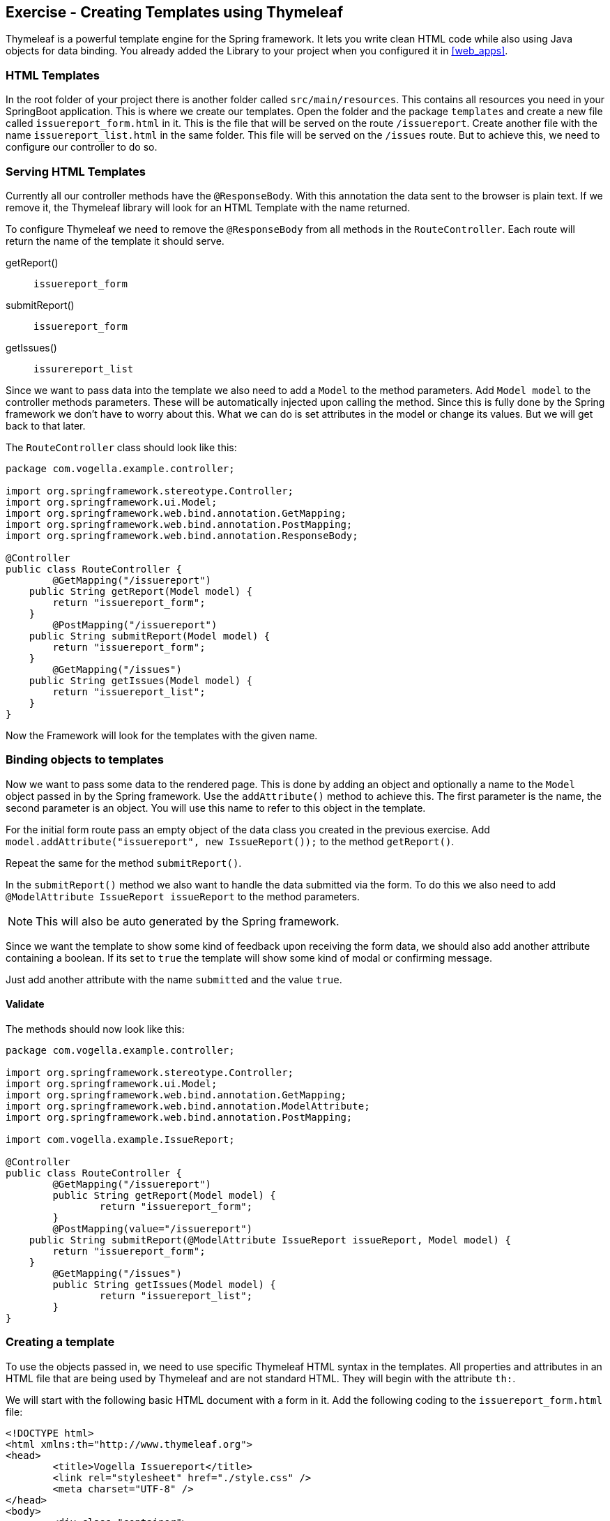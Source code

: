 == Exercise - Creating Templates using Thymeleaf

Thymeleaf is a powerful template engine for the Spring framework. 
It lets you write clean HTML code while also using Java objects for data binding. 
You already added the Library to your project when you configured it in <<web_apps>>.

=== HTML Templates

In the root folder of your project there is another folder called `src/main/resources`. 
This contains all resources you need in your SpringBoot application. 
This is where we create our templates. 
Open the folder and the package `templates` and create a new file called `issuereport_form.html` in it. 
This is the file that will be served on the route `/issuereport`. 
Create another file with the name `issuereport_list.html` in the same folder. 
This file will be served on the `/issues` route. 
But to achieve this, we need to configure our controller to do so.

=== Serving HTML Templates

Currently all our controller methods have the `@ResponseBody`. 
With this annotation the data sent to the browser is plain text. 
If we remove it, the Thymeleaf library will look for an HTML Template with the name returned. 

To configure Thymeleaf we need to remove the `@ResponseBody` from all methods in the `RouteController`. 
Each route will return the name of the template it should serve.

getReport():: `issuereport_form`
submitReport():: `issuereport_form`
getIssues():: `issurereport_list`

Since we want to pass data into the template we also need to add a `Model` to the method parameters. 
Add `Model model` to the controller methods parameters. These will be automatically injected upon calling the method. Since this is fully done by the Spring framework we don't have to worry about this. What we can do is set attributes in the model or change its values. But we will get back to that later.

The `RouteController` class should look like this:

[source, Java]
----
package com.vogella.example.controller;

import org.springframework.stereotype.Controller;
import org.springframework.ui.Model;
import org.springframework.web.bind.annotation.GetMapping;
import org.springframework.web.bind.annotation.PostMapping;
import org.springframework.web.bind.annotation.ResponseBody;

@Controller
public class RouteController {
	@GetMapping("/issuereport")
    public String getReport(Model model) {
        return "issuereport_form";
    }
	@PostMapping("/issuereport")
    public String submitReport(Model model) {
        return "issuereport_form";
    }
	@GetMapping("/issues")
    public String getIssues(Model model) {
        return "issuereport_list";
    }
}
----

Now the Framework will look for the templates with the given name.

=== Binding objects to templates

Now we want to pass some data to the rendered page. 
This is done by adding an object and optionally a name to the `Model` object passed in by the Spring framework. 
Use the `addAttribute()` method to achieve this.
The first parameter is the name, the second parameter is an object. 
You will use this name to refer to this object in the template. 

For the initial form route pass an empty object of the data class you created in the previous exercise. 
Add `model.addAttribute("issuereport", new IssueReport());` to the method `getReport()`.

Repeat the same for the method `submitReport()`. 

In the `submitReport()` method we also want to handle the data submitted via the form. 
To do this we also need to add `@ModelAttribute IssueReport issueReport` to the method parameters. 

NOTE: This will also be auto generated by the Spring framework. 

Since we want the template to show some kind of feedback upon receiving the form data, we should also add another attribute containing a boolean. 
If its set to `true` the template will show some kind of modal or confirming message. 

Just add another attribute with the name `submitted` and the value `true`.

==== Validate
The methods should now look like this:
[source, java]
----
package com.vogella.example.controller;

import org.springframework.stereotype.Controller;
import org.springframework.ui.Model;
import org.springframework.web.bind.annotation.GetMapping;
import org.springframework.web.bind.annotation.ModelAttribute;
import org.springframework.web.bind.annotation.PostMapping;

import com.vogella.example.IssueReport;

@Controller
public class RouteController {
	@GetMapping("/issuereport")
	public String getReport(Model model) {
		return "issuereport_form";
	}
	@PostMapping(value="/issuereport")
    public String submitReport(@ModelAttribute IssueReport issueReport, Model model) {
        return "issuereport_form";
    }
	@GetMapping("/issues")
	public String getIssues(Model model) {
		return "issuereport_list";
	}
}

----

=== Creating a template

To use the objects passed in, we need to use specific Thymeleaf HTML syntax in the templates. 
All properties and attributes in an HTML file that are being used by Thymeleaf and are not standard HTML. 
They will begin with the attribute `th:`.

We will start with the following basic HTML document with a form in it. 
Add the following coding to the `issuereport_form.html` file:

[source, HTML]
----
<!DOCTYPE html>
<html xmlns:th="http://www.thymeleaf.org">
<head>
	<title>Vogella Issuereport</title>
	<link rel="stylesheet" href="./style.css" />
	<meta charset="UTF-8" />
</head>
<body>
	<div class="container">
		<form method="post" action="#">
			<h3>Vogella Issuereport</h3>
			<input type="text" placeholder="Email" id="email"/> 
			<input type="text" placeholder="Url where the issue was found on" id="url"/>
			<textarea placeholder="Description of the issue" rows="5" id="description"></textarea>
			
			<label for="private_id">Private?</label>
			<input type="checkbox" name="private" id="private_id"/>
			
			<label for="updates_id">Keep me posted</label>
			<input type="checkbox" id="updates_id" name="updates"/>
			
			<input type="submit" value="Submit"/> 
		</form>
	
		<div class="result_message">
			<h3>Your report has been submitted.</h3>
			<p>Find all issues <a href="/issues">here</a></p>
		</div>
	</div>
</body>
</html>
----

This does not have any logic or data-binding in it, yet.

NOTE: without the attribute `xmlns:th="http://www.thymeleaf.org"` in the `<html>` tag, Spring would throw an exception. Because in this case Thymeleaf would not know that this document should be handled as an HTML Template. 

Now the file will be served on the route http://localhost:8080/issuereport[`/issuereport`]. 
If you have the application still running you can navigate to the route or click the link.

=== Data-binding

Now we want to tell Spring that this form should populate the fields of the `IssueReport` object we passed earlier.
This is done by adding `th:object="${issuereport}"` to the `<form>` tag in `issuereport_form.html`:
`<form method="post" th:action="@{/issuereport}" th:object="${issuereport}">`

-- JENNIFER: What about: th:action="@{/issuereport}" do we need it?

NOTE: Remember that we set the name of the `IssueReport` object to `issuereport`? We refer to it now by using that name. The same can be done with any name and object.

This alone will not tell Spring to auto-populate the fields in the object. 
We need to specify in the `<input>` elements what field this should represent. 
This is done by adding the attribute `th:field="*{}"`.

NOTE: `${}` is the way to refer to objects that were passed to the template. `*{}` is the syntax to refer to objects of these objects. 

Add the following attributes to the `<input>` and `<textarea>` elements respectively.

- JENNIFER: if I enter the th:field="*{...}" I get error messages.

`<input type="text" placeholder="Email" id="email" th:field="*{email}"/>`

`<input type="text" placeholder="Url where the issue was found on" id="url" th:field="*{url}"/>`

`<textarea placeholder="Description of the issue" rows="5" id="description" th:field="*{description}"></textarea>`

`<input type="checkbox" name="private" id="private_id" th:field="*{markedAsPrivate}"/>`

`<input type="checkbox" id="updates_id" name="updates" th:field="*{updates}"/>`

We also wanted to show some kind of confirmation modal upon submission. 
A modal for this already exists in the template: `<div class="result_message">`. 
But this should obviously be hidden until the user submits an issue.
This is done via a conditional expression. 
Namely `th:if=""`.

Remember that we passed a boolean with the name `submitted` in the `submitReport()` method? 
We could now use this to determine if we should show the confirmation modal. 

Add `th:if="${submitted}"` to the `<div class="result_message">`. 
The result should look like this: `<div class="result_message" th:if="${submitted}">`

Now the class `result_message` will only be displayed if `submitted` is `true`.

JENNIFER: In our example it will always be displayed because we hard coded it to `true` in the `RouteController.java`.
-- JONAS: Actually thats not how it's planned. It will be hardcoded on the POST route. Which means only if the form was submitted.

The `issuereport_form.html` should now look like this:

[source, HTML]
----
<!DOCTYPE html>
<html xmlns:th="http://www.thymeleaf.org">
<head>
	<title>Vogella Issuereport</title>
<link rel="stylesheet" href="./style.css" />
	<meta charset="UTF-8" />
</head>
<body>
	<div class="container">
		<form method="post" action="#" th:object="${issuereport}" th:action="@{/issuereport}">
			<h3>Vogella Issue Report</h3>
			<input type="text" placeholder="Email" id="email" th:field="*{email}"/> 
			<input type="text" placeholder="Url where the issue was found on" id="url" th:field="*{url}" />
			<textarea placeholder="Description of the issue" rows="5" id="description" th:field="*{description}" ></textarea>
			
			<label for="private_id">Private?</label>
			<input type="checkbox" name="private" id="private_id" th:field="*{markedAsPrivate}" />
			
			<label for="updates_id">Keep me posted</label>
			<input type="checkbox" id="updates_id" name="updates" th:field="*{updates}" />
			
			<input type="submit" value="Submit"/> 
		</form>
	
	
		<div class="result_message" th:if="${submitted}">
			<h3>Your report has been submitted.</h3>
			<p>Find all issues <a href="/issues">here</a></p>
		</div>
	</div>
</body>
</html>
----

=== List view 

Now we will create the HTML page for the issue report list. 
Add the following coding to `issuereport_list.html`. 

[source, html]
----
<!DOCTYPE html>
<html xmlns:th="http://www.thymeleaf.org">
<head>
	<title>Vogella Issuereport</title>
	<link rel="stylesheet" href="./style.css" />
	<meta charset="UTF-8" />
</head>
<body>
	<div class="container issue_list">
		<h2>Issues</h2>
		<br />
		<table>
			<tr>
				<th>Url</th>
				<th class="desc">Description</th>
				<th>Done</th>
				<th>Created</th>
			</tr>
			<th:block th:each="issue : ${issues}">
				<tr>
					<td ><a th:href="@{${issue.url}}" th:text="${issue.url}"></a></td>
					<td th:text="${issue.description}">...</td>
					<td><span class="status" th:classappend="${issue.done} ? done : pending"></span></td>
					<td th:text="${issue.created}">...</td>					
				</tr>
			</th:block>
		</table>
	</div>
</body>
</html>
----
  
NOTE: `th:classappend` conditionally applies classes to an element if the expression passed to it is true or false.

NOTE: `th:each="issue : ${issues}" will loop over the issues list.

=== Optional: Stylesheets

If you want to have some styling for the page, this snippet styles it a bit. 
This is optional and does not change the behavior of the application in any way. 
It is already linked to both HTML pages via the `<link rel="stylesheet" href="./style.css" />` element in the `<head>` section.
Create a new file in the `static` folder in `src/main/resources`. 
Name it `style.css` and copy the following snippet into it. 

[source, CSS]
----
*{
	padding: 0;
	margin: 0;
	box-sizing: border-box;
}
body{
	font-family: sans-serif;
}
.container {
	width: 100vw;
	height: 100vh;
	padding: 100px 0;
	text-align: center;	
}
.container form{
	width: 100%;
	height: 100%;
	margin: 0 auto;
	max-width: 350px;
}
.container form input[type="text"], .container form textarea{
	width: 100%;
	padding: 10px;
	border-radius: 3px;
	border: 1px solid #b8b8b8;
	font-family: inherit;
	margin-bottom: 20px;
}
.container h3{
	margin-bottom: 20px;
}
.container form input[type="submit"]{
	max-width: 250px;
	margin: auto;
	display: block;
	width: 55%;
	padding: 10px;
	background: darkorange;
	border: 1px solid #b8b8b8;
	border-radius: 3px;
	margin-top: 20px;
	cursor: pointer;
}
.issue_list table{
	text-align: left;
	border-collapse: collapse;
	border: 1px #b8b8b8 solid;
	margin: auto;
}
.issue_list .desc{
	min-width: 500px;
}
.issue_list td, .issue_list th{
	border-bottom: 1px #b8b8b8 solid;
	border-top: 1px #b8b8b8 solid;
	padding: 5px;
}
.issue_list tr{
	height: 35px;
	transition: background .25s;
	
}
.issue_list tr:hover{
	background: #eee;
}
.issue_list .status.done:after{
	content: '✓';
}
----


=== Validate

Reload the page on the `http://localhost:8080/issuereport`. 
The styling should have been applied.
Enter some values in the fields and press submit. 
Now the `result_message` div will also be showed.

JENNIFER: actually it is always been shown :-)

image::spring_boot_project_submission_modal.png[Spring Boot Project Submission Modal] 



